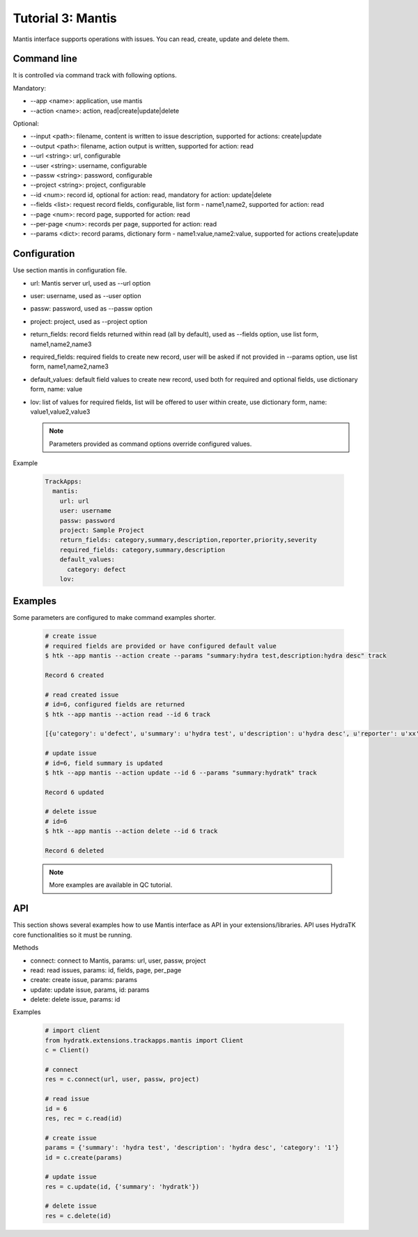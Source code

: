 .. _tutor_trackapps_tut3_mantis:

Tutorial 3: Mantis
==================

Mantis interface supports operations with issues. 
You can read, create, update and delete them.

Command line
^^^^^^^^^^^^

It is controlled via command track with following options.

Mandatory:

* --app <name>: application, use mantis
* --action <name>: action, read|create|update|delete

Optional:

* --input <path>: filename, content is written to issue description, supported for actions: create|update
* --output <path>: filename, action output is written, supported for action: read
* --url <string>: url, configurable
* --user <string>: username, configurable
* --passw <string>: password, configurable
* --project <string>: project, configurable
* --id <num>: record id, optional for action: read, mandatory for action: update|delete
* --fields <list>: request record fields, configurable, list form - name1,name2, supported for action: read
* --page <num>: record page, supported for action: read
* --per-page <num>: records per page, supported for action: read
* --params <dict>: record params, dictionary form - name1:value,name2:value, supported for actions create|update

Configuration
^^^^^^^^^^^^^

Use section mantis in configuration file.

* url: Mantis server url, used as --url option
* user: username, used as --user option
* passw: password, used as --passw option
* project: project, used as --project option                                                                                                  
* return_fields: record fields returned within read (all by default), used as --fields option, use list form, name1,name2,name3                                      
* required_fields: required fields to create new record, user will be asked if not provided in --params option, use list form, name1,name2,name3                                     
* default_values: default field values to create new record, used both for required and optional fields, use dictionary form, name: value                                      
* lov: list of values for required fields, list will be offered to user within create, use dictionary form, name: value1,value2,value3

  .. note::
  
     Parameters provided as command options override configured values.

Example

  .. code-block:: yaml
  
     TrackApps:
       mantis:
         url: url
         user: username
         passw: password
         project: Sample Project
         return_fields: category,summary,description,reporter,priority,severity
         required_fields: category,summary,description
         default_values:
           category: defect
         lov:
         
Examples
^^^^^^^^ 

Some parameters are configured to make command examples shorter.

  .. code-block:: bash      
     
     # create issue
     # required fields are provided or have configured default value
     $ htk --app mantis --action create --params "summary:hydra test,description:hydra desc" track
     
     Record 6 created
     
     # read created issue
     # id=6, configured fields are returned
     $ htk --app mantis --action read --id 6 track    
     
     [{u'category': u'defect', u'summary': u'hydra test', u'description': u'hydra desc', u'reporter': u'xx', u'priority': u'1', u'severity': u'1'}]    
     
     # update issue
     # id=6, field summary is updated
     $ htk --app mantis --action update --id 6 --params "summary:hydratk" track
     
     Record 6 updated 
     
     # delete issue
     # id=6
     $ htk --app mantis --action delete --id 6 track
     
     Record 6 deleted    
     
  .. note::
  
     More examples are available in QC tutorial. 
     
API
^^^

This section shows several examples how to use Mantis interface as API in your extensions/libraries.
API uses HydraTK core functionalities so it must be running.

Methods

* connect: connect to Mantis, params: url, user, passw, project
* read: read issues, params: id, fields, page, per_page
* create: create issue, params: params
* update: update issue, params, id: params
* delete: delete issue, params: id  

Examples  

  .. code-block:: python
  
     # import client
     from hydratk.extensions.trackapps.mantis import Client
     c = Client()
     
     # connect
     res = c.connect(url, user, passw, project)
     
     # read issue
     id = 6
     res, rec = c.read(id)
     
     # create issue
     params = {'summary': 'hydra test', 'description': 'hydra desc', 'category': '1'}
     id = c.create(params) 
     
     # update issue
     res = c.update(id, {'summary': 'hydratk'})
     
     # delete issue
     res = c.delete(id)              